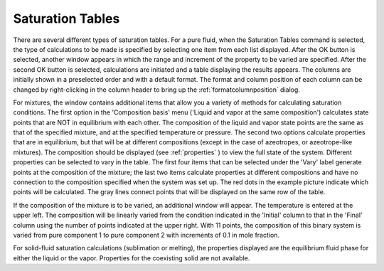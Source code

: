 .. _saturationtables: 

*****************
Saturation Tables
*****************

There are several different types of saturation tables. For a pure fluid, when the Saturation Tables command is selected, the type of calculations to be made is specified by selecting one item from each list displayed. After the OK button is selected, another window appears in which the range and increment of the property to be varied are specified. After the second OK button is selected, calculations are initiated and a table displaying the results appears. The columns are initially shown in a preselected order and with a default format. The format and column position of each column can be changed by right-clicking in the column header to bring up the :ref:`formatcolumnposition`  dialog.

For mixtures, the window contains additional items that allow you a variety of methods for calculating saturation conditions. The first option in the 'Composition basis' menu ('Liquid and vapor at the same composition') calculates state points that are NOT in equilibrium with each other. The composition of the liquid and vapor state points are the same as that of the specified mixture, and at the specified temperature or pressure. The second two options calculate properties that are in equilibrium, but that will be at different compositions (except in the case of azeotropes, or azeotrope-like mixtures). The composition should be displayed (see :ref:`properties` ) to view the full state of the system. Different properties can be selected to vary in the table. The first four items that can be selected under the 'Vary' label generate points at the composition of the mixture; the last two items calculate properties at different compositions and have no connection to the composition specified when the system was set up. The red dots in the example picture indicate which points will be calculated. The gray lines connect points that will be displayed on the same row of the table.

If the composition of the mixture is to be varied, an additional window will appear. The temperature is entered at the upper left. The composition will be linearly varied from the condition indicated in the 'Initial' column to that in the 'Final' column using the number of points indicated at the upper right. With 11 points, the composition of this binary system is varied from pure component 1 to pure component 2 with increments of 0.1 in mole fraction.

For solid-fluid saturation calculations (sublimation or melting), the properties displayed are the equilibrium fluid phase for either the liquid or the vapor. Properties for the coexisting solid are not available.